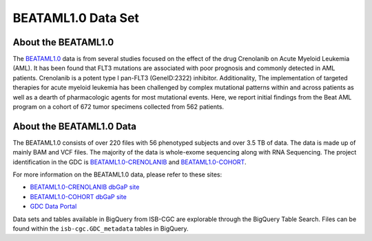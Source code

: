 ******************************
BEATAML1.0 Data Set
******************************

About the BEATAML1.0
-------------------------------

The `BEATAML1.0 <https://www.lls.org/beat-aml>`_ data is from several studies focused on the effect of the drug Crenolanib on Acute Myeloid Leukemia (AML). It has been found that FLT3 mutations are associated with poor prognosis and commonly detected in AML patients. Crenolanib is a potent type I pan-FLT3 (GeneID:2322) inhibitor. Additionality, The implementation of targeted therapies for acute myeloid leukemia has been challenged by complex mutational patterns within and across patients as well as a dearth of pharmacologic agents for most mutational events. Here, we report initial findings from the Beat AML program on a cohort of 672 tumor specimens collected from 562 patients.  

About the BEATAML1.0 Data
------------------------------------

The BEATAML1.0 consists of over 220 files with 56 phenotyped subjects and over 3.5 TB of data. The data is made up of mainly BAM and VCF files. The majority of the data is whole-exome sequencing along with RNA Sequencing. The project identification in the GDC is `BEATAML1.0-CRENOLANIB <https://portal.gdc.cancer.gov/projects/BEATAML1.0-CRENOLANIB>`_ and `BEATAML1.0-COHORT <https://portal.gdc.cancer.gov/projects/BEATAML1.0-COHORT>`_.


For more information on the BEATAML1.0 data, please refer to these sites:

- `BEATAML1.0-CRENOLANIB dbGaP site <https://www.ncbi.nlm.nih.gov/projects/gap/cgi-bin/study.cgi?study_id=phs001628.v1.p1>`_
- `BEATAML1.0-COHORT dbGaP site <https://www.ncbi.nlm.nih.gov/projects/gap/cgi-bin/study.cgi?study_id=phs001657.v1.p1>`_
- `GDC Data Portal <https://portal.gdc.cancer.gov/repository?facetTab=cases&filters=%7B%22op%22%3A%22and%22%2C%22content%22%3A%5B%7B%22op%22%3A%22in%22%2C%22content%22%3A%7B%22field%22%3A%22cases.project.program.name%22%2C%22value%22%3A%5B%22BEATAML1.0%22%5D%7D%7D%5D%7D&searchTableTab=files>`_

Data sets and tables available in BigQuery from ISB-CGC are explorable through the BigQuery Table Search. Files can be found within the ``isb-cgc.GDC_metadata`` tables in BigQuery.
